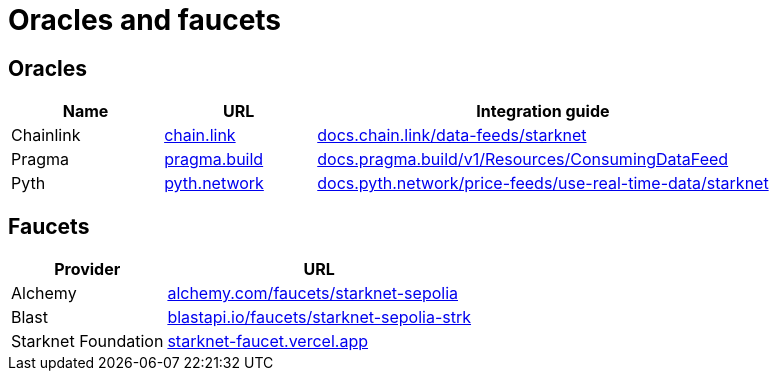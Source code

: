 = Oracles and faucets

== Oracles

[cols="1,1,3",options="header"]
|===
| Name
| URL
| Integration guide

| Chainlink
| https://chain.link/[chain.link^]
| https://docs.chain.link/data-feeds/starknet/[docs.chain.link/data-feeds/starknet^]

| Pragma
| https://www.pragma.build/[pragma.build^]
| https://docs.pragma.build/v1/Resources/Consuming%20Data%20Feed/[docs.pragma.build/v1/Resources/ConsumingDataFeed^]

| Pyth
| https://www.pyth.network/[pyth.network^]
| https://docs.pyth.network/price-feeds/use-real-time-data/starknet/[docs.pyth.network/price-feeds/use-real-time-data/starknet^]
|===

== Faucets
[%autowidth.stretch,cols=",",options="header"]
|===
| Provider
| URL

| Alchemy
| https://www.alchemy.com/faucets/starknet-sepolia[alchemy.com/faucets/starknet-sepolia^]

| Blast
| https://blastapi.io/faucets/starknet-sepolia-strk[blastapi.io/faucets/starknet-sepolia-strk^]

| Starknet Foundation
| https://starknet-faucet.vercel.app/[starknet-faucet.vercel.app^]
|===
